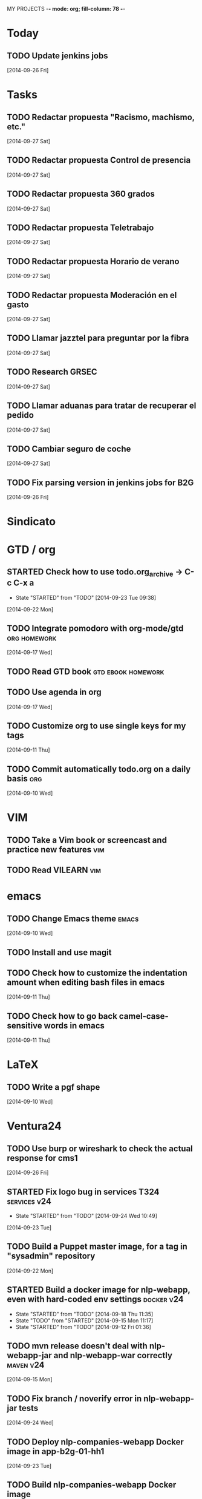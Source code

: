MY PROJECTS  -*- mode: org; fill-column: 78 -*-
:PROPERTIES:
:LOGGING: TODO(!) STARTED(!) DONE(!) CANCELLED(!) 
:END:
#+STARTUP: lognotedone
#+TODO: TODO(t@/!) STARTED() WAITING(w@/!) | DONE(d!) CANCELLED(c@)
* Today
#+CATEGORY: today
** TODO Update jenkins jobs
   [2014-09-26 Fri]
* Tasks
#+CATEGORY: Tasks
** TODO Redactar propuesta "Racismo, machismo, etc."
   [2014-09-27 Sat]
** TODO Redactar propuesta Control de presencia
   [2014-09-27 Sat]
** TODO Redactar propuesta 360 grados
   [2014-09-27 Sat]
** TODO Redactar propuesta Teletrabajo
   [2014-09-27 Sat]
** TODO Redactar propuesta Horario de verano
   [2014-09-27 Sat]
** TODO Redactar propuesta Moderación en el gasto
   [2014-09-27 Sat]
** TODO Llamar jazztel para preguntar por la fibra
   [2014-09-27 Sat]
** TODO Research GRSEC
   [2014-09-27 Sat]
** TODO Llamar aduanas para tratar de recuperar el pedido
   [2014-09-27 Sat]
** TODO Cambiar seguro de coche
   [2014-09-27 Sat]
** TODO Fix parsing version in jenkins jobs for B2G
   [2014-09-26 Fri]
* Sindicato
  #+CATEGORY: sindicato
* GTD / org
  #+CATEGORY: GTD
** STARTED Check how to use todo.org_archive -> C-c C-x a
   - State "STARTED"    from "TODO"       [2014-09-23 Tue 09:38]
   [2014-09-22 Mon]
** TODO Integrate pomodoro with org-mode/gtd		       :org:homework:
   [2014-09-17 Wed]
** TODO Read GTD book                                    :gtd:ebook:homework:
** TODO Use agenda in org
   [2014-09-17 Wed]
** TODO Customize org to use single keys for my tags
   [2014-09-11 Thu]
** TODO Commit automatically todo.org on a daily basis			:org:
   [2014-09-10 Wed]
* VIM
  #+CATEGORY: VIM
** TODO Take a Vim book or screencast and practice new features		:vim:
** TODO Read VILEARN							:vim:
* emacs
  #+CATEGORY: emacs
** TODO Change Emacs theme					      :emacs:
   [2014-09-10 Wed]
** TODO Install and use magit
** TODO Check how to customize the indentation amount when editing bash files in emacs
   [2014-09-11 Thu]
** TODO Check how to go back camel-case-sensitive words in emacs
   [2014-09-11 Thu]
* LaTeX
  #+CATEGORY: latex
** TODO Write a pgf shape
   [2014-09-10 Wed]
* Ventura24
  #+CATEGORY: V24
** TODO Use burp or wireshark to check the actual response for cms1
   [2014-09-26 Fri]
** STARTED Fix logo bug in services T324		       :services:v24:
   - State "STARTED"    from "TODO"       [2014-09-24 Wed 10:49]
   [2014-09-23 Tue]
** TODO Build a Puppet master image, for a tag in "sysadmin" repository
   [2014-09-22 Mon]
** STARTED Build a docker image for nlp-webapp, even with hard-coded env settings :docker:v24:
   - State "STARTED"    from "TODO"       [2014-09-18 Thu 11:35]
   - State "TODO"       from "STARTED"    [2014-09-15 Mon 11:17]
   - State "STARTED"    from "TODO"       [2014-09-12 Fri 01:36]
** TODO mvn release doesn't deal with nlp-webapp-jar and nlp-webapp-war correctly :maven:v24:
   [2014-09-15 Mon]
** TODO Fix branch / noverify error in nlp-webapp-jar tests
   [2014-09-24 Wed]
** TODO Deploy nlp-companies-webapp Docker image in app-b2g-01-hh1
   [2014-09-23 Tue]
** TODO Build nlp-companies-webapp Docker image
   [2014-09-23 Tue]
** TODO Build Apache Docker image for nlp-companies-webapp
   [2014-09-23 Tue]
** TODO Build release from branch
   [2014-09-12 Fri]
** TODO Create branch for tag nlp-webapp
   [2014-09-12 Fri]
** TODO Talk to Esther
   [2014-09-22 Mon]
** TODO Talk to M.A. about his inner thoughts
   [2014-09-22 Mon]
** TODO Add a script to halt the machine should the local_entities file is not present :docker:v24:
   [2014-09-22 Mon]
** TODO Fix "Missing Application-Name manifest attribute for: https://procurement.ventura24.es/pub/dss-plugin-printer-6.13-SNAPSHOT.jar" in Proval :proval:v24:
   [2014-09-22 Mon]
** TODO New printer gives a "235.0" is not an integer -> The type for the printer id is a double, not an int :proval:v24:
   [2014-09-18 Thu]
** TODO Fix GEA-Webapp version
   [2014-09-12 Fri]
** TODO nlp-companies-webapp injects SNAPSHOTs				:v24:
   [2014-09-15 Mon]
** TODO Build a baseimage-based Jenkins and deploy PCI jobs
** TODO Make http://www.ventura24.es/environmentpropertiestest.jsp available only from within the internal network :v24:
** TODO Bug in nlp-process-generator: generated code (ProcessCommandImpl and CLI) don't compile if an explicit process parameter is not used anywhere :v24:
   [2014-09-15 Mon]
** TODO Check why jenkins do not upload SNAPSHOTs to Artifactory
** TODO Customize xmonad to associate ff, mail, console, pidgin to their virtual desktops
   [2014-09-11 Thu]
** TODO Check if mobar works
   [2014-09-11 Thu]
* Codemotion
  #+CATEGORY: Codemotion
** TODO github example project					 :codemotion:
** TODO Slide boilerplate					 :codemotion:
** TODO Outline of the speech					 :codemotion:
* QueryJ
  #+CATEGORY: QUERYJ
** TODO AspectJ in LambdaControlFlowPoC				     :queryj:
** TODO Fix template bugs					     :queryj:
** TODO Replace for loop in BasePerTableTemplateBuildHandler	     :queryj:
** TODO Write a script to replace all ocurrences of QueryJ with the new name :queryj:
** TODO Decide a new name for QueryJ				     :queryj:
* ACM-SL
  #+CATEGORY: ACM-SL
** STARTED Read The first 20 hours			     :ebook:homework:
   - State "STARTED"    from "TODO"       [2014-09-23 Tue 09:39]
   - State "TODO"       from "DONE"       [2014-09-22 Mon 09:20] \\
     Stopped some days ago. I'll resume it today
   - State "DONE"       from "STARTED"    [2014-09-22 Mon 09:20]
   - State "STARTED"    from "TODO"       [2014-09-12 Fri 01:35]
   [2014-09-11 Thu]
** STARTED Think about a new-skill plan
   - State "STARTED"    from "TODO"       [2014-09-12 Fri 01:45]
   [2014-09-12 Fri]
** TODO Setup a blog on excuse.io
   [2014-09-22 Mon]
** TODO Setup a Jekyll blog on rydnr.me
   [2014-09-22 Mon]
** TODO Research how to squeeze images (maybe generating a new image afterwards and removing stuff via shell scripts?) :docker:
   [2014-09-22 Mon]
** TODO Use vcsh							:git:
   [2014-09-17 Wed]
** TODO Read about etcd						     :docker:
** TODO Create image for exim					     :docker:
** TODO Automate shrinking of images				     :docker:
** TODO Setup firefox sync					     :docker:
** TODO Define a procedure to recover the acm-sl.org web sites:	     :docker:
*** Launch docker
*** Launch shipyard
*** Change shipyard password
*** Launch data container
*** Launch mariadb container:
- import databases from last backup
*** Launch artifactory
- Research using mariadb database instead of built-in derby's.
*** Launch jenkins
- Deploy jobs
*** Launch getboo
** TODO Docker for old acm-sl.com				     :docker:
*** Create a docker image based on gentoo
*** Copy the tarball
*** Uncompress the tarball
*** Setup Apache
*** Run Apache
** TODO Provision a docker image from Puppet			     :docker:
** TODO Check how to manage the files within the openshift instance :acmsl.com:
** TODO Check how to associate two domains to the same drupal instance for acm-sl.com :acmsl.com:
** TODO Implement a recovery mechanism for jenkins.acm-sl.org. jenkins-cli? backup? :jenkins:docker:
** TODO Fix backup script on luna				      :acmsl:
** TODO Research deis						     :docker:
** TODO Test docker-backup					     :docker:
** TODO Recover bm.acm-sl.org					     :docker:
** TODO Build Puppet image					     :docker:
** TODO Implement a script to generate Dockerfiles based on templates, as wking's :docker:
* github
  #+CATEGORY: GITHUB
** TODO API rest to export a git diff as a json object			 :RT:
** TODO Allow scripts to override defineEnv() function in drywit     :drywit:

** TODO Setup blog using github					     :github:
* Graal / Truffle                                                     
** TODO Download / install                                            :graal:
** TODO Find an example of its capabilities and test it               :graal:

* Health
#+CATEGORY: Health
* Finances
#+CATEGORY: Finance
* Courses
  #+CATEGORY: COURSES
** TODO Study for JavaEE architect exam              :javaee:course:homework:
** TODO Enroll in http://www.criptored.upm.es/crypt4you/portada.html :hacking:course:homework:
* Videos
  #+CATEGORY: Videos
** TODO Watch one http://vimeo.com/ndcoslo/videos            :video:homework:
** TODO Watch one Parleys.com video                          :video:homework:
** TODO shelr.tv
** TODO Watch chesscademy			       :chess:video:homework:
** TODO Watch Clojure inside out		     :clojure:video:homework:
** TODO Watch Mastering Advanced Git			 :git:video:homework:
** TODO Watch Mastering Git				 :git:video:homework:
** TODO Watch Introduction to machine learning with web data :engineering:video:homework:
** TODO Watch Designing for mobile first	      :design:video:homework:
** TODO Watch Temporal Data and Relational theory	 :sql:video:homework:
** TODO Watch Learning Perl				:perl:video:homework:
** TODO Watch HTML5 Canvas for developers	       :html5:video:homework:
** TODO Watch Get started with Arduino		 :diy:arduino:video:homework:
** TODO Watch Agile engineering practices	       :agile:video:homework:
** TODO Watch Responsive web design		      :design:video:homework:
** TODO Watch Database design and relational theory	 :sql:video:homework:
** TODO Watch Mastering Cassandra for Architects   :cassandra:video:homework:
** TODO Watch Functional thinking			     :video:homework:
** TODO Watch Web Programming with Python	      :python:video:homework:
** TODO Watch Strata conference 2014	  :bigdata:conference:video:homework:
** TODO Watch Lean UX workshop			     :lean:ux:video:homework:
** TODO Watch Suits and Spooks Washington DC 2014 :conference:video:homework:
** TODO Watch Software architecture fundamentals :engineering:video:homework:
** TODO Watch Cloud computing with AWS			 :aws:video:homework:
** TODO Watch Build a strong AngularJS Foundation :javascript:video:homework:
** TODO Watch Just enough math				:math:video:homework:
** TODO Watch Building an application in Coffeescript :coffeescript:video:homework:
** TODO Watch Designing APIs for the web		     :video:homework:
** TODO Watch Programming 3D apps in HTML5 and WebGL   :html5:video:homework:
** TODO Watch Learning MongoDB			     :mongodb:video:homework:
** TODO Watch Building a RepRap printer			 :diy:video:homework:
** TODO Watch Mastering VIM				 :vim:video:homework:
** TODO Watch Mastering Magento			     :magento:video:homework:
** TODO Watch Learning Sass				:sass:video:homework:
** TODO Watch CSS3 properties				     :video:homework:
** TODO Watch Building games with Scratch 2.0 :diy:kids:scratch:video:homework:
** TODO Watch Apple Final Cut Pro X		:finalcutprox:video:homework:
** TODO Watch Advanced white hack hacking and penetration testing :hacking:video:homework:
* Books
  #+CATEGORY: Books
** TODO Read Domain-driver design			      :book:homework:
** TODO Read one of http://research.google.com/pubs/papers.html :ebook:homework:
** TODO Read "Design for hackers"		       :design:ebook:homework:
** TODO Read Con el cariño no basta			 :kids:book:homework:
** TODO Read El colegio invisible			:novel:book:homework:
** TODO Read Educar con sentido común (Urra)		 :kids:book:homework:
** TODO Read Fortalece a tu hijo (Urra)			 :kids:book:homework:
** TODO Read Teaching children self-discipline		 :kids:book:homework:
** TODO Read Cypherpunks (Assange)	     :politics:assange:book:homework:
** TODO Read Razones para la rebeldía		     :politics:book:homework:
** TODO Read Científica				      :science:book:homework:
** TODO Read 501 TV-free activities for kids		 :kids:book:homework:
** TODO Read Todos los niños pueden ser Einstein	 :kids:book:homework:
** TODO Read To engineer is human		  :engineering:book:homework:
** TODO Read Hombre en busca de sentido (Frankl)   :psychology:book:homework:
** TODO Read Miedo a la libertad (Fromm) 	   :psychology:book:homework:
** TODO Read Humanismo como utopía real (Fromm)    :psychology:book:homework:
** TODO Read Arte de amar (Fromm) 		   :psychology:book:homework:
** TODO Read Del tener al ser (Fromm)		   :psychology:book:homework:
** TODO Read Lenguaje del cuerpo 		   :psychology:book:homework:
** TODO Read Habilidades sociales		   :psychology:book:homework:
** TODO Read Six sigma para todos		     :business:book:homework:
** TODO Read Cien años de soledad (García Márquez)	:novel:book:homework:
** TODO Read Introducción al psicoanálisis (Freud) :psychology:book:homework:
** TODO Read Las tribulaciones de Wilt			:novel:book:homework:
** TODO Read Entrenamiento abdominal		       :health:book:homework:
** TODO Read 50 teorías filosóficas		   :philosophy:book:homework:
** TODO Read Algunos problemas básicos del análisis de varianza :stats:book:homework:
** TODO Read Cómo piensan los cerebros		   :psychology:book:homework:
** TODO Read Confianza			  :psychology:business:book:homework:
** TODO Read Miedo, pánico, fobias 		   :psychology:book:homework:
** TODO Read Mind hacks				      :science:book:homework:
** TODO Read Meme eléctrico 			      :science:book:homework:
** TODO Read Yo y el ello (Freud) 		   :psychology:book:homework:
** TODO Read Bosquejo de una teoría de las emociones (Sartre) :psychology:book:homework:
** TODO Read Klein para principiantes :comic:biography:psychology:book:homework:
** TODO Read 7 hábitos de la gente altamente efectiva :business:book:homework:
** TODO Read Jean-Paul Sartre		 :psychology:biography:book:homework:
** TODO Read Manual práctico de Psicoterapia Gestalt :psychology:book:homework:
** TODO Read En los archivos de Freud		   :psychology:book:homework:
** TODO Read Utilidades de las casas		   :psychology:book:homework:
** TODO Read Historia de la filosofía (Russell)	   :philosophy:book:homework:
** TODO Read Guía práctica de psicología	   :psychology:book:homework:
** TODO Read Escuela de ajedrez				:chess:book:homework:
** TODO Read Club de las malas madres 			 :kids:book:homework:
** TODO Read Querer sin malcriar			 :kids:book:homework:
** TODO Read Vendedor más grande del mundo 	     :business:book:homework:
** TODO Read Backyard ballistics		 :kids:science:book:homework:
** TODO Read Make magazine 22	  :arduino:electronics:diy:magazine:homework:
** TODO Read Visual guide to lock picking :lockpicking:hacking:book:homework:
** TODO Read Piense en grande, actúe en pequeño	     :business:book:homework:
** TODO Read Conflictos interiores		   :psychology:book:homework:
** TODO Read Grafología				   :psychology:book:homework:
** TODO Read Cobweb (Stephenson)			:novel:book:homework:
** TODO Read Fish! A remarkable way to boost morale and improve results :business:book:homework:
** TODO Read Manual para el cubo de Rubik		      :book:homework:
** TODO Read Amazing science experiments with everyday materials :kids:science:book:homework:
** TODO Read Humo (Faulkner)				:novel:book:homework:
** TODO Read Hombre que confundió a su mujer con un espejo (Sacks) :psychology:book:homework:
** TODO Read Alicia en el país de las maravillas, a través del espejo :novel:book:homework:
** TODO Read Diarios de las estrellas (Lem)		:novel:book:homework:
** TODO Read Comer animales				      :book:homework:
** TODO Read Televisión digital: fundamentos y teorías 	      :book:homework:
** TODO Read Weaving the web (Berners-Lee) 		      :book:homework:
** TODO Read Jungla de los grupos de noticias 		      :book:homework:
** TODO Read Historia oculta de Internet a través de sus personajes :book:homework:
** TODO Read Más allá de El Capital		    :economics:book:homework:
** TODO Read Capital (Marx) 			    :economics:book:homework:
** TODO Read Manifiesto comunista (Marx, Engels)     :politics:book:homework:
** TODO Read Riqueza de las naciones (Adam Smith)   :economics:book:homework:
** TODO Read Qué es el comunismo	       :comic:politics:book:homework:
** TODO Read Obras escogidas de Marx y Engels (Marx, Engels) :politics:book:homework:
** TODO Read Comuna de París (Marx, Engels, Lenin)   :politics:book:homework:
** TODO Read Fundamentos del leninismo (Stalin)	     :politics:book:homework:
** TODO Read Cultura y la revolución cultural (Lenin) :politics:book:homework:
** TODO Read Max Weber El político y el científico :biography:politics:book:homework:
** TODO Read Lucha de clases (Chomsky)	     :chomsky:politics:book:homework:
** TODO Read Chomsky y la globalización	     :chomsky:politics:book:homework:
** TODO Read Conversaciones con Chomsky	     :chomsky:politics:book:homework:
** TODO Read Cómo se reparte la tarta (Chomsky) :chomsky:politics:book:homework:
** TODO Read Sobre el poder y la ideología (Chomsky) :chomsky:politics:book:homework:
** TODO Read Mundo después de Irak (Chomsky) :chomsky:politics:book:homework:
** TODO Read Microfísica del poder (Foucault)	     :politics:book:homework:
** TODO Read Qué es la propiedad? (Proudhon) :philosophy:politics:book:homework:
** TODO Read Beneficio es lo que cuenta (Chomsky) :chomsky:politics:book:homework:
** TODO Read Gobierno del futuro (Chomsky)   :chomsky:politics:book:homework:
** TODO Read Che Guevara para principiantes   :comic:biography:book:homework:
** TODO Read De Los delitos y las penas		   :philosophy:book:homework:
** TODO Read Lacan y el postfeminismo		   :psychology:book:homework:
** TODO Read Liberalismo político 		     :politics:book:homework:
** TODO Read Contradicciones (Mao Tse Tung) 	     :politics:book:homework:
** TODO Read Cuba, Dictadura o democracia?	     :politics:book:homework:
** TODO Read Razón y revolución			    :economics:book:homework:
** TODO Read Turbocapitalismo			    :economics:book:homework:
** TODO Read Economía del fraude inocente (Galbraith) :economics:book:homework:
** TODO Read Sociedad opulenta (Galbraith) 	    :economics:book:homework:
** TODO Read Deseducación (Chomsky)	     :chomsky:politics:book:homework:
** TODO Read Maldita trinidad 			    :economics:book:homework:
** TODO Read Introducción a la economía (Galbraith) :economics:book:homework:
** TODO Read Malestar en la globalización (Stiglitz) :economics:book:homework:
** TODO Read Sobre la democracia y la educación (Chomsky) :politics:book:homework:
** TODO Read Nuevos intelectuales (Chomsky)  :chomsky:politics:book:homework:
** TODO Read Conocimiento y libertad (Chomsky) :chomsky:politics:book:homework:
** TODO Read Chomsky, obra esencial	     :chomsky:politics:book:homework:
** TODO Read Estados fallidos (Chomsky)	     :chomsky:politics:book:homework:
** TODO Read 1984				     :politics:book:homework:
** TODO Read Filosofía de House 		   :philosophy:book:homework:
** TODO Read Fractales y finanzas			 :math:book:homework:
** TODO Read Super Freakonomics			    :economics:book:homework:
** TODO Read Freakonomics			    :economics:book:homework:
** TODO Read Money confidential		   :economics:politics:book:homework:
** TODO Read Children of Satan			     :politics:book:homework:
** TODO Read The bubble of American supremacy (Soros) :economics:book:homework:
** TODO Read Informe 11-S 		       :comic:politics:book:homework:
** TODO Read Desafíos de la economía mundial en el siglo XXI :economics:book:homework:
** TODO Read Lucro sucio		   :politics:economics:book:homework:
** TODO Read Free Software, free society		      :book:homework:
** TODO Read Antropología cultural		     :politics:book:homework:
** TODO Read Nuevo rostro del capitalismo 	    :economics:book:homework:
** TODO Read Espejismo de Dios 			      :science:book:homework:
** TODO Read Obras Completas (Gödel)		      :science:book:homework:
** TODO Read Camino a la realidad (Penrose) 	      :science:book:homework:
** TODO Read Historia de la luz 		      :science:book:homework:
** TODO Read Brevísima historia del tiempo (Hawking)  :science:book:homework:
** TODO Read Gödel, Escher, Bach		      :science:book:homework:
** TODO Read Little book of big ideas science	      :science:book:homework:
** TODO Read Universo elegante (Greene) 	      :science:book:homework:
** TODO Read New kind of science (Wolfram) 	      :science:book:homework:
** TODO Read Hablando de la relatividad		      :science:book:homework:
** TODO Read Mente y materia (Schrödinger)	      :science:book:homework:
** TODO Read Ciencia y humanismo (Schrödinger)	      :science:book:homework:
** TODO Read Complejidad del mundo 		      :science:book:homework:
** TODO Read Mentes y máquinas 			      :science:book:homework:
** TODO Read Seis piezas fáciles (Feynman) 	      :science:book:homework:
** TODO Read Planck Autobiografía científica :biography:science:book:homework:
** TODO Read Feynman, Los caminos cuánticos :biography:science:book:homework:
** TODO Read Materia y movimiento (Maxwell)	      :science:book:homework:
** TODO Read Ojalá lo supiera! (Feynman)    :biography:science:book:homework:
** TODO Read The life and science of R. Feynman :biography:science:book:homework:
** TODO Read Está Vd de broma, Sr Feynman?	      :science:book:homework:
** TODO Read Proporción aúrea 				 :math:book:homework:
** TODO Read Arquímedes Alrededor del círculo :SCHOOL:biography:book:homework:
** TODO Read Fermat El mago de los números :science:biography:math:book:homework:
** TODO Read Newton El umbral de la ciencia moderna :biography:book:homework:
** TODO Read Galois Revolución y matemáticas :science:biography:math:book:homework:
** TODO Read Euler El maestro de todos los matemáticos :science:biography:math:book:homework:
** TODO Read Mujeres, manzanas y matemáticas entretejidas :science:biography:math:book:homework:
** TODO Read Descartes Geometría y método :science:philosophy:biography:book:homework:
** TODO Read Pitágoras El filósofo del número  :biography:math:book:homework:
** TODO Read Legendre La honestidad de un científico :science:biography:math:book:homework:
** TODO Read Monge Libertad, igualdad, fraternidad y geometría :science:biography:math:book:homework:
** TODO Read Lagrange La elegancia matemática :science:biography:math:book:homework:
** TODO Read Kolmogórov El zar del azar :science:biography:math:book:homework:
** TODO Read Laplace el matemático de los cielos :biography:math:book:homework:
** TODO Read Turing Del primer ordenador a la inteligencia artificial :biography:science:book:homework:
** TODO Read Ruffini Popular y desconocido :science:biography:math:book:homework:
** TODO Read Riemann Una visión nueva de la geometría :science:biography:math:book:homework:
** TODO Read Gödel La lógica de los escépticos :biography:math:book:homework:
** TODO Read Los médicos de la mente	   :psychology:science:book:homework:
** TODO Read Matemática discreta y lógica		 :math:book:homework:
** TODO Read Recreaciones matemáticas		 :puzzles:math:book:homework:
** TODO Read Rosquillas anudadas (Gardner)	 :puzzles:math:book:homework:
** TODO Read Viajes por el tiempo y otras perplejidades matemáticas (Gardner) :puzzles:math:book:homework:
** TODO Read Paradojas que hacen pensar			      :book:homework:
** TODO Read Por qué no se mojan los pies de los pingüinos? :math:book:homework:
** TODO Read 150 puzzles in crypt-arithmetic :puzzles:hacking:math:book:homework:
** TODO Read Cómo mojar una galleta		      :science:book:homework:
** TODO Read Matemáticas de Oz 			 :puzzles:math:book:homework:
** TODO Read Por qué wuelan los aviones?	      :science:book:homework:
** TODO Read Tablas de integrales 			 :math:book:homework:
** TODO Read AspectJ in action			      :aspectj:book:homework:
** TODO Read Conferencia perdida de Feynman (Feynman) 	      :book:homework:
** TODO Read Cuestiones curiosas de ciencia	      :science:book:homework:
** TODO Read Matematica, estás ahí?			 :math:book:homework:
** TODO Read Futuro borroso o el cielo en un chip     :science:book:homework:
** TODO Read Alicia en el país de los cuantos	      :science:book:homework:
** TODO Read Conjetura de Poincaré 			 :math:book:homework:
** TODO Read Stephen Hawking y el destino del universo :science:book:homework:
** TODO Read 13 lectures on Fermat's last theorem	 :math:book:homework:
** TODO Read Pizarra de Yuri 			      :science:book:homework:
** TODO Read Secretos del espionaje digital	      :hacking:book:homework:
** TODO Read Matemáticos, espías y piratas informáticos :hacking:math:book:homework:
** TODO Read Números primos 				 :math:book:homework:
** TODO Read 50 teorías científicas revolucionarias e imaginativas :science:book:homework:
** TODO Read Pprodigio de los números (Pickover) 	 :math:book:homework:
** TODO Read Möbius 				 :math:book:homework:
** TODO Read Matemáticas y juegos de azar	 :lottery:math:book:homework:
** TODO Read Understanding genome		      :science:book:homework:
** TODO Read Intuición matemática			 :math:book:homework:
** TODO Read Ingeniosos encuentros entre juegos y matemática :math:book:homework:
** TODO Read 13 cosas que no tienen sentido (Brooks)  :science:book:homework:
** TODO Read Viajes en el tiempo 		      :science:book:homework:
** TODO Read Geometría fractal de la naturaleza (Mandelbrot) :math:book:homework:
** TODO Read Conferencias sobre computación (Feynman)	      :book:homework:
** TODO Read Física de lo imposible (Kaku)	      :science:book:homework:
** TODO Read Ábaco a la revolución digital 	      :science:book:homework:
** TODO Read Modern science 			      :science:book:homework:
** TODO Read Dios creó los números (Hawking) 		 :math:book:homework:
** TODO Read ABC de la relatividad (Russell) 	      :science:book:homework:
** TODO Read Caos y orden				 :math:book:homework:
** TODO Read Los secretos del infinito			 :math:book:homework:
** TODO Read Libro de las matemáticas 			 :math:book:homework:
** TODO Read Libro de la física 		      :science:book:homework:
** TODO Read Comunismo				     :politics:book:homework:
** TODO Read Tu dinero y tu cerebro, neuroeconomía  :economics:book:homework:
** TODO Read How to think creatively (Conni Gordon)  :art:kids:book:homework:
** TODO Read Contrato social 		       :politics:comic:book:homework:
** TODO Read Capital 			       :politics:comic:book:homework:
** TODO Read Guía manga de Física 		:comic:science:book:homework:
** TODO Read Futuro de nuestra mente (Kaku) 	      :science:book:homework:
** TODO Read Realidad oculta (Greene) 		      :science:book:homework:
** TODO Read Más alla de la teoria cuántica 	      :science:book:homework:
** TODO Read Hombros de gigantes (Hawking) 	      :science:book:homework:
** TODO Read Física del futuro (Michio Kaku) 	      :science:book:homework:
** TODO Read Tejido del cosmos (Greene) 	      :science:book:homework:
** TODO Read Guía manga del Cálculo diferencial e integral :comic:book:math:homework:
** TODO Read Statistics hacks				:stats:book:homework:
** TODO Learn about selinux 					   :homework:
** TODO Read The grsecurity2 quick introduction :hacking:gentoo:book:homework:
** TODO Read Gentoo guide to system testing with User-mode linux :gentoo:article:homework:
** TODO Read The secret of hacking (1st and 3rd editions) :hacking:book:homework:
** TODO Read Kicking down the cross domain door xss :xss:hacking:book:homework:
** TODO Read JDBC 4.1 spec			    :java:jdbc:book:homework:
** TODO Read JDBC transaction optimization		      :jdbc:homework:
** TODO Read Software engineering standards of the European Space Agency :engineering:book:homework:
** TODO Read Struts reference		       :java:struts:article:homework:
** TODO Read Firewall and proxy server how-to :linux:hacking:article:homework:
** TODO Read LinuxDoc + Emacs + Ispell how-to	     :emacs:article:homework:
** TODO Read Gentoo Linux Security Guide :gentoo:linux:hacking:article:homework:
** TODO Read Gentoo Prelude Intrusion Detection system :gentoo:linux:hacking:article:homework:
** TODO Read The Printing how-to		     :linux:article:homework:
** TODO Read Installing Emacspeak how-to	     :emacs:article:homework:
** TODO Read Secure POP via SSH how-to		       :ssh:article:homework:
** TODO Read DNS how-to				       :dns:article:homework:
** TODO Read JDK1.4 tutorial				 :java:book:homework:
** TODO Read Bitter Java				 :java:book:homework:
** TODO Read Better builds with Maven		   :maven:java:book:homework:
** TODO Read Java Management Extensions			 :java:book:homework:
** TODO Read Como funciona el mundo (Chomsky)	     :politics:book:homework:
** TODO Read Liars and outliers				      :book:homework:
** TODO Read Lotto wheel five to win		      :lottery:book:homework:
** TODO Read Lotto How to wheel a fortune	      :lottery:book:homework:
** TODO Read Lottery master guide		      :lottery:book:homework:
** TODO Read Oracle SQL recipes 		   :oracle:sql:book:homework:
** TODO Read Web design index 2005		       :design:book:homework:
** TODO Read The web application hackers handbook     :hacking:book:homework:
** TODO Read XSLT					 :xslt:book:homework:
** TODO Read UML y patrones		      :engineering:uml:book:homework:
** TODO Read Informando y educando			      :book:homework:
** TODO Read The cucumber book			     :cucumber:book:homework:
** TODO Read The Texbook (Knuth)			      :book:homework:
** TODO Read Software engineering project management	      :book:homework:
** TODO Read Snort cookbook			:hacking:snort:book:homework:
** TODO Read Texinfo					:linux:book:homework:
** TODO Read ssh, the definitive guide			  :ssh:book:homework:
** TODO Read mod_perl				  :apache:perl:book:homework:
** TODO Read Puzzlers for hackers		      :hacking:book:homework:
** TODO Read Java Persistence with Hibernate :hibernate:sql:java:book:homework:
** TODO Read Java network programming			 :java:book:homework:
** TODO Read Professional Java Web Services	       :javaee:book:homework:
** TODO Read The Java Virtual Machine Specification :engineering:java:book:homework:
** TODO Read JBoss seam					 :java:book:homework:
** TODO Read Apache Practico			       :apache:book:homework:
** TODO Read Java 1.5 A developer's notebook		 :java:book:homework:
** TODO Read Hacking Knoppix			:linux:knoppix:book:homework:
** TODO Read Knoppix hacks			:linux:knoppix:book:homework:
** TODO Read A guide to Latex				:latex:book:homework:
** TODO Read Latex una imprenta en sus manos		:latex:book:homework:
** TODO Read Linux companion		       :sysadmin:linux:book:homework:
** TODO Read Linux debugging and performance tuning :engineering:linux:book:homework:
** TODO Read Linux DNS server administration :dns:linux:sysadmin:book:homework:
** TODO Read Linux System Security		:hacking:linux:book:homework:
** TODO Define what "Read XXX"/"Watch XXX" mean 		     :method:
*** Identify knowledge items?
*** Write Anki cards?
*** Consider XXX as learnt?
*** Practice XXX?
** TODO Read Literate programming		  :engineering:book:homework:
** TODO Read Open source licensing			      :book:homework:
** TODO Read Organizational patterns of agile software development :agile:book:homework:
** TODO Read Programming Erlang			       :erlang:book:homework:
** TODO Read Programming Linux Hacker tools uncovered :linux:hacking:book:homework:
** TODO Read Programming Prolog			       :prolog:book:homework:
** TODO Read Programming Ruby				 :ruby:book:homework:
** TODO Read Selectividad 2011			      :science:book:homework:
** TODO Read A discipline for software engineering (PSP) :engineering:psp:book:homework:
** TODO Read Essential Lisp				 :lisp:book:homework:
** TODO Read Exploring Expect			       :expect:book:homework:
** TODO Read Evolution as Computation		  :engineering:book:homework:
** TODO Read Generative programming		  :engineering:book:homework:
** TODO Read GNU Autoconf, Automake and Libtool :c:engineering:book:homework:
** TODO Read GNU Emacs pocket reference			:emacs:book:homework:
** TODO Read An introduction to programming in Emacs Lisp :emacs:book:homework:
** TODO Read Learning GNU Emacs				:emacs:book:homework:
** TODO Read Smalltalk				    :smalltalk:book:homework:
** TODO Read Effective Java				 :java:book:homework:
** TODO Read Hacker's challenge 3		      :hacking:book:homework:
** TODO Read Hacking, the art of exploitation	      :hacking:book:homework:
** TODO Read Java Web Services				 :java:book:homework:
** TODO Read Building parsers with Java	     :engineering:java:book:homework:
** TODO Read Java concurrency in practice    :engineering:java:book:homework:
** TODO Read Java Enterprise Design Patterns	       :javaee:book:homework:
** TODO Read Modern Java compiler implementation in Java :engineering:java:book:homework:
** TODO Read Patterns in Java, vol 1	     :engineering:java:book:homework:
** TODO Make a mind-controlled Arduino robot	  :diy:arduino:book:homework:
** TODO Read The data model resource book	  :engineering:book:homework:
** TODO Read Refactoring databases			  :sql:book:homework:
** TODO Read Database system concepts	      :engineering:sql:book:homework:
** TODO Read Copyleft, manual de usuario		      :book:homework:
** TODO Read Constructing intelligent agents using Java :engineering:java:book:homework:
** TODO Read The first computers		  :engineering:book:homework:
** TODO Read Computer networks (Tanenbaum)	  :engineering:book:homework:
** TODO Read Compiler construction: theory and practice :engineering:book:homework:
** TODO Read The book of Xen			     :sysadmin:book:homework:
** TODO Read Best software writing			      :book:homework:
** TODO Read The best of 2600			      :hacking:book:homework:
** TODO Read Beautiful code				      :book:homework:
** TODO Read The art of assembly language	      :hacking:book:homework:
** TODO Read ANSI Common Lisp				 :lisp:book:homework:
** TODO Read The Art of computer programming (Knuth) :engineering:book:homework:
** TODO Read org mode 7 reference manual		  :org:book:homework:
** TODO Read Acabad ya con esta crisis	   :economics:politics:book:homework:
** TODO Read Grokking the Gimp			  :design:gimp:book:homework:
** TODO Read System performance tuning :sysadmin:engineering:linux:book:homework:
** TODO Read Classic shell scripting			 :bash:book:homework:
** TODO Read Struts recipes			  :struts:java:book:homework:
** TODO Read The art of SQL				  :sql:book:homework:
** TODO Read SQL puzzles and answers			  :sql:book:homework:
** TODO Read GNU Emacs manual				:emacs:book:homework:
** TODO Read R in a nutshell				    :R:book:homework:
** TODO Read Hack proofing your network		      :hacking:book:homework:
** TODO Read Programming Scala				:scala:book:homework:
** TODO Read Web site measurement hacks		  :engineering:book:homework:
** TODO Read Linux Enterprise Clusters :engineering:sysadmin:linux:book:homework:
** TODO Read Oracle Internals Monitoring and tuning    :oracle:book:homework:
** TODO Reading Oracle 11g beginner's guide	       :oracle:book:homework:
** TODO Read Oracle performance troubleshooting	       :oracle:book:homework:
** TODO Read Algorithms (Sedgewick) :engineering:java:algorithms:book:homework:
** TODO Read Modsecurity 2.5			      :hacking:book:homework:
** TODO Attempt Osoco's grails game		      :grails:osoco:homework:
** TODO Read The definitive guide to Grails	       :grails:book:homework:
** TODO Read Hacking con buscadores		      :hacking:book:homework:
** TODO Read Reversing 				      :hacking:book:homework:
** TODO Read Pro Spring				  :spring:java:book:homework:
** TODO Read Linuk Security cookbook	     :sysadmin:hacking:book:homework:
** TODO Read experimentos para entender el mundo	 :kids:book:homework:
** TODO Read Sneakier uses for everyday things		 :kids:book:homework:
** TODO Read Java Puzzlers		      :interviews:java:book:homework:
** TODO Read Ciclos del tiempo (Penrose)	      :science:book:homework:
** TODO Read J2EE security			 :hacking:java:book:homework:
** TODO Read Integrales (Crisser)			 :math:book:homework:
** TODO Read Concurrent and Real-time programming in Java :engineering:java:book:homework:
** TODO Read Data structures and algorithms in Java :engineering:algorithms:java:book:homework:
** TODO Read Causality					 :math:book:homework:
** TODO Read Analytic Combinatorics    :engineering:algorithms:book:homework:
** TODO Read Cracking the coding interview	   :interviews:book:homework:
** TODO Read Desnudando a Google		       :RETURN:book:homework:
** TODO Read Running lean			:business:lean:book:homework:
** TODO Read Technology ventures		 :lean:startup:book:homework:
** TODO Read The startup owner's manual		 :lean:startup:book:homework:
** TODO Read Four steps to the Epiphany		 :startup:lean:book:homework:
** TODO Read Programming concurrency on the JVM :engineering:java:ebook:book:homework:
** TODO Read Hacker épico			      :hacking:book:homework:
** TODO Read Programming interviews    :engineering:interviews:book:homework:
** TODO Read Hacking de aplicaciones web: sql injection :hacking:book:homework:
** TODO Read 21st century C				    :c:book:homework:
** TODO Read How to win friends and influence people	:ebook:book:homework:
** TODO Read MySQL avanzado				:mysql:book:homework:
** TODO Read Learning Debian GNU/Linux	      :sysadmin:debian:book:homework:
** TODO Read The IDA Pro book			      :hacking:book:homework:
** TODO Read 50 dangerous things			 :kids:book:homework:
** TODO Read Occupy (Chomsky)			     :politics:book:homework:
** TODO Read Exploring everyday things with R and Ruby	       :stats:ruby:R:
** TODO Read Web performance daybook Vol 2	  :engineering:book:homework:
** TODO Read Metasploit para pentesters		      :hacking:book:homework:
** TODO Read Making the future (Chomsky)	     :politics:book:homework:
** TODO Read Tabla periodica 			      :science:book:homework:
** TODO Read Geek dad					 :kids:book:homework:
** TODO Read Applied security visualization	      :hacking:book:homework:
** TODO Read De la crisis a la revolución democrática :economics:politics:book:homework:
** TODO Read Raspberry Pi Home automation with Arduino :electronics:diy:arduino:raspberrypi:book:homework:
** TODO Read Don't buy it			     :politics:book:homework:
** TODO Read Enigmas de la ciencia		      :science:book:homework:
** TODO Read Ajedrez para dummies			:chess:book:homework:
** TODO Read Naturaleza del espacio y el tiempo       :science:book:homework:
** TODO Read Contra la ceguera			     :politics:book:homework:
** TODO Read Python for kids			  :kids:python:book:homework:
** TODO Read Gray Hat Hacking			      :hacking:book:homework:
** TODO Read Whoever tells the best story wins	       :design:ebook:homework:
** TODO Read The Pin Drop principle		     :business:ebook:homework:
** TODO Read The EQ interview			   :interviews:ebook:homework:
** TODO Read Unbeatable resumes			   :interviews:ebook:homework:
** TODO Read Powerful phrases for successful interviews :interviews:ebook:homework:
** TODO Read Acing the interview		   :interviews:ebook:homework:
** TODO Read 21st Century skills		     :politics:ebook:homework:
** TODO Read User Story Mapping			    :ux:design:ebook:homework:
** TODO Read Building microservices		  :engineering:ebook:homework:
** TODO Read Why programs fail			  :engineering:ebook:homework:
** TODO Read The nonviolence handbook		     :politics:ebook:homework:
** TODO Read Let's stop meeting like this	     :business:ebook:homework:
** TODO Read It's the way you say it  :business:publicspeaking:ebook:homework:
** TODO Read Expert Python Programming		       :python:ebook:homework:
** TODO Read The algorithm Design Manual :engineering:algorithms:ebook:homework:
** TODO Read Mondrian in action			     :mondrian:ebook:homework:
** TODO Read Magento Extension Developers guide	      :magento:ebook:homework:
** TODO Read Magento 1.4 Development cookbook	:book:magento:ebook:homework:
** TODO Read Secrets of the Javascript ninja	   :javascript:ebook:homework:
** TODO Read Third-party Javascript		   :javascript:ebook:homework:
** TODO Read Este libro le hará más inteligente		      :ebook:homework:
** TODO Read The C programming language			    :c:ebook:homework:
** TODO Read Network flow analysis		      :hacking:ebook:homework:
** TODO Read Progresar, entender, disfrutar y divulgar	      :ebook:homework:
** TODO Read Selenium 2 beginner's guide	     :selenium:ebook:homework:
** TODO Read The do it yourself security audit	      :hacking:ebook:homework:
** TODO Read Problemas y experimentos recreativos	 :math:ebook:homework:
** TODO Read Gamification: A simple introduction and a bit more :gamification:ebook:homework:
** TODO Read The Goal				     :business:ebook:homework:
** TODO Read Secure IT up! Cyber insurance dure diligence :hacking:ebook:homework:
** TODO Read Pro Git					  :git:ebook:homework:
** TODO Read Clean code				  :engineering:ebook:homework:
** TODO Read Lo que dice la ciencia para adelgazar     :health:ebook:homework:
** TODO Read The Self illusion: Why there is no 'You' inside your head :science:ebook:homework:
** TODO Read How to think like Sherlock			      :ebook:homework:
** TODO Read Hay alternativas			     :politics:ebook:homework:
** TODO Read Building a Digital Analytics Organization :business:analytics:ebook:homework:
** TODO Read Even faster web sites		  :engineering:ebook:homework:
** TODO Read High Performance Browser networking  :engineering:ebook:homework:
** TODO Read High Performance web sites		  :engineering:ebook:homework:
** TODO Read The Body Economic			    :economics:ebook:homework:
** TODO Read Functional Javascript		   :javascript:ebook:homework:
** TODO Read The modern web			       :design:ebook:homework:
** TODO Read The universe inside you		      :science:ebook:homework:
** TODO Read Cuerpo habla 		      :publicspeaking:ebook:homework:
** TODO Read Public speaking: storytelling techniques :publicspeaking:ebook:homework:
** TODO Read How to deliver a great TED talk   :publicspeaking:ebook:homework:
** TODO Read How to deliver a TED talk	       :publicspeaking:ebook:homework:
** TODO Read Lean analytics		       :analytics:lean:ebook:homework:
** TODO Read OOPs and AHAs: 1001 speaker tips  :publicspeaking:ebook:homework:
** TODO Read Tomcat 7 essentials		:devops:tomcat:ebook:homework:
** TODO Read OpenStack operations guide	   :sysadmin:openstack:ebook:homework:
** TODO Read Deploying OpenStack	   :openstack:sysadmin:ebook:homework:
** TODO Read Arduino workshop			  :diy:arduino:ebook:homework:
** TODO Read Modular Java				 :java:ebook:homework:
** TODO Read Language implementation patterns		      :ebook:homework:
** TODO Read Desarrolla una mente prodigiosa		      :ebook:homework:
** TODO Read Where is the constraint?		     :business:ebook:homework:
** TODO Read Reaching the goal			     :business:ebook:homework:
** TODO Read Education gamification survival kit :gamification:ebook:homework:
** TODO Read Functional programming in Scala		:scala:ebook:homework:
** TODO Read Libro rojo del poder popular 	    :politics:ebook:homework:
** TODO Read Building Websites with Plone	 :plone:python:ebook:homework:
** TODO Read Piwik web analytics essentials   :analytics:piwik:ebook:homework:
** TODO Read NMAP 6 Network exploration and security auditing cookbook :hacking:nmap:ebook:homework:
** TODO Read Investigating Internet Crimes	      :hacking:ebook:homework:
** TODO Read GNUPlot in action				      :ebook:homework:
** TODO Read Learning JQuery Deferreds		   :javascript:ebook:homework:
** TODO Read JavaEE 7 essentials		       :javaee:ebook:homework:
** TODO Read Raspberry Pi User Guide	      :diy:raspberrypi:ebook:homework:
** TODO Read Git in Practice				  :git:ebook:homework:
** TODO Read Instant Varnish Cache How-to      :devops:varnish:ebook:homework:
** TODO Read Maven Dependency Management		:maven:ebook:homework:
** TODO Read Instant traffic analysis with TShark     :hacking:ebook:homework:
** TODO Read HTML5 graphing and data visualization cookbook :html5:ebook:homework:
** TODO Read Programming for musicians and digital artists :art:ebook:homework:
** TODO Read Plain english explanation of Big O :engineering:article:homework:
** TODO Read The joy of Clojure			      :clojure:ebook:homework:
** TODO Read Play for Scala			   :play:scala:ebook:homework:
** TODO Read Sonar in action			  :engineering:ebook:homework:
** TODO Read 97 things every programmer should know :engineering:ebook:homework:
** TODO Read Las claves de la argumentacion		      :ebook:homework:
** TODO Read Es real la realidad		      :science:ebook:homework:
** TODO Read Debian 7 best practices	      :sysadmin:debian:ebook:homework:
** TODO Read Generative Art				  :art:ebook:homework:
** TODO Read Gamestorming			 :gamification:ebook:homework:
** TODO Read Cuckoo Malware Analysis		      :hacking:ebook:homework:
** TODO Read A theory fo fun for game design :gamification:design:ebook:homework:
** TODO Read Clojure data analysis cookbook   :bigdata:clojure:ebook:homework:
** TODO Read Practical lock picking		  :lockpicking:ebook:homework:
** TODO Read Keys to the kingdom		  :lockpicking:ebook:homework:
** TODO Read Designing for behavior change     :design:startup:ebook:homework:
** TODO Read Practical Malware Analysis		      :hacking:ebook:homework:
** TODO Read RESTful Java with JAX-RS 2.0	    :rest:java:ebook:homework:
** TODO Read Interviewing users			 :startup:lean:ebook:homework:
** TODO Read Cooking for geeks 				      :ebook:homework:
** TODO Read Job Reconnaissance			      :hacking:ebook:homework:
** TODO Read Think Bayes			   :math:stats:ebook:homework:
** TODO Read The Art Of Capacity Planning  :devops:engineering:ebook:homework:
** TODO Read Pulling Strings with Puppet	:devops:puppet:ebook:homework:
** TODO Read HTML5 in action				:html5:ebook:homework:
** TODO Read Complete web monitoring		  :engineering:ebook:homework:
** TODO Read Akka in action				:scala:ebook:homework:
** TODO Read SASS and Compass in action		       :design:ebook:homework:
** TODO Read Mindset					      :ebook:homework:
** TODO Read The big questions: physics		      :science:ebook:homework:
** TODO Read Busca en tu interior			      :ebook:homework:
** TODO Read The well-grounded Java developer		 :java:ebook:homework:
** TODO Read Do you think what you think you think?	      :ebook:homework:
** TODO Read 3D Game Programming for kids		 :kids:ebook:homework:
** TODO Read Bandit Algorithms for Website Optimization :engineering:ebook:homework:
** TODO Read Por qué E=mc2?			      :science:ebook:homework:
** TODO Read Understanding and using C pointers		    :c:ebook:homework:
** TODO Read Practical VIM				  :vim:ebook:homework:
** TODO Read Predicting malicious behavior	      :hacking:ebook:homework:
** TODO Read Practical anonymity		      :hacking:ebook:homework:
** TODO Read Hay vida después de la crisis :politics:economics:ebook:homework:
** TODO Read Writing Emacs extensions			:emacs:ebook:homework:
** TODO Read Sueños lucidos en 30 días			      :ebook:homework:
** TODO Read Play at work			 :gamification:ebook:homework:
** TODO Read Building scalable web sites	  :engineering:ebook:homework:
** TODO Read Website Optimization	  :startup:engineering:ebook:homework:
** TODO Read Data Analysis with open source tools :engineering:ebook:homework:
** TODO Read RESTful Web APIs				 :rest:ebook:homework:
** TODO Read JavaSpecialists articles		      :java:article:homework:
** TODO Read The Linux Programming Interface	:hacking:linux:ebook:homework:
** TODO Read You should test that		      :startup:ebook:homework:
** TODO Read Business Analysis for Dummies  :startup:economics:ebook:homework:
** TODO Watch Erlang videos			      :erlang:video:homework:
** TODO Read Learn you some Erlang for great good      :erlang:ebook:homework:
** TODO Read Learning the VI and VIM editors		  :vim:ebook:homework:
** TODO Read Blender Master Class		      :blender:ebook:homework:
** TODO Read Influence					      :ebook:homework:
** TODO Read I could do anything if I only knew what it was   :ebook:homework:
** TODO Read Recipes with Angular.js		   :javascript:ebook:homework:
** TODO Read Perl One-Liners				 :perl:ebook:homework:
** TODO Read Team Geek					      :ebook:homework:
** TODO Read Learning Android			      :android:ebook:homework:
** TODO Read Storytelling for UX		  :startup::ux:ebook:homework:
** TODO Read CMIS and Apache Chemistry in action	  :cms:ebook:homework:
** TODO Read Magento PHP Developer's guide 	      :magento:ebook:homework:
** TODO Read Digital design and computer architecture :engineering:ebook:homework:
** TODO Read Oracle PL/SQL programming		       :oracle:ebook:homework:
** TODO Read Single Page Web Applications	   :javascript:ebook:homework:
** TODO Read Jump Start CSS			       :design:ebook:homework:
** TODO Read Essential algorithms		  :engineering:ebook:homework:
** TODO Read Version control with git			  :git:ebook:homework:
** TODO Read Mobile HTML5				      :ebook:homework:
** TODO Read Graal / VMIL articles		      :java:article:homework:
** TODO Read From Zero to Infinity			 :math:ebook:homework:
** TODO Read Master space and time with Javascript :javascript:ebook:homework:
** TODO Read Javascript application design	   :javascript:ebook:homework:
** TODO Read Mobile security: How to secure, privatize and recover your devices :hacking:ebook:homework:
** TODO Read The basics of digital privacy	     :politics:ebook:homework:
** TODO Read Database nation		     :politics:hacking:ebook:homework:
** TODO Read Javascript the definitive guide	   :javascript:ebook:homework:
** TODO Read Learning Javascript Design Patterns   :javascript:ebook:homework:
** TODO Read Testable Javascript	     :agile:javascript:ebook:homework:
** TODO Read Effective Unit Testing			:agile:ebook:homework:
** TODO Read ATDD by example				:agile:ebook:homework:
** TODO Read Programming 3D applications with HTML5 and WebGL :javascript:ebook:homework:
** TODO Read Growing Object-Oriented Software, guided by tests :agile:ebook:homework:
** TODO Read Codermetrics			  :engineering:ebook:homework:
** TODO Read Secure Programming Cookbook for C and C++	    :c:ebook:homework:
** TODO Read The practice of network security monitoring :hacking:ebook:homework:
** TODO Read Network security through data analysis :bigdata:hacking:ebook:homework:
** TODO Read Dart: Up and running			 :dart:ebook:homework:
** TODO Read Unmasking the Social Engineer	      :hacking:ebook:homework:CALL:
** TODO Read Social engineering			      :hacking:ebook:homework:
** TODO Read 48 laws of power			     :politics:ebook:homework:
** TODO Read High Performance MySQL	    :engineering:mysql:ebook:homework:
** TODO Read Clojure cookbook			      :clojure:ebook:homework:
** TODO Read Lean marketing for startups	 :startup:lean:ebook:homework:
** TODO Read Bitcoin and the Bitcoin Ecosystem :economics:bitcoin:ebook:homework:
** TODO Read Pipple: The Ultimate Beginner's Guide for understanding Ripple currency :ripple:economics:ebook:homework:
** TODO Read Societal Renaissance		     :politics:ebook:homework:
** TODO Read Scrum, the complete overview		:agile:ebook:homework:
** TODO Read CSS and Documents			       :design:ebook:homework:
** TODO Read The Privacy Engineer Manifesto	  :engineering:ebook:homework:
** TODO Read What is Dart?				 :dart:ebook:homework:
** TODO Read This is Brilliant				      :ebook:homework:
** TODO Read Statistics 				:math:ebook:homework:
** TODO Read Reacciona				     :politics:ebook:homework:
** TODO Read App Design Checklist	       :startup:design:ebook:homework:
** TODO Read What's new in CSS3			       :design:ebook:homework:
** TODO Read Amusements in Mathematics			 :math:ebook:homework:
** TODO Read The web platform				      :ebook:homework:
** TODO Read Agile Data Science			:bigdata:agile:ebook:homework:
** TODO Read Practical Reverse Engineering	      :hacking:ebook:homework:
** TODO Read Commercial Data Minning			      :ebook:homework:
** TODO Read Archilian Testing Guide                    :java:ebook:homework:
** TODO Read The reality-based rules of the workplace	      :ebook:homework:
** TODO Read Raspberry Pi Robotic Projects :raspberrypi:electronics:diy:ebook:homework:
** TODO Read The Birkman method				      :ebook:homework:
** TODO Read Plan, activity, and intent recognition :engineering:ebook:homework:
** TODO Read Make:sensors		      :electronics:diy:ebook:homework:
** TODO Read Scope and closures			   :javascript:ebook:homework:
** TODO Read Targetted cyber attacks		      :hacking:ebook:homework:
** TODO Read Applied Predictive Analytics      :analytics:math:ebook:homework:
** TODO Read CISSP certification guide		:hacking:cissp:ebook:homework:
** TODO Read Java Performance the definitive guide :engineering:java:ebook:homework:
** TODO Read Value Types for Java article	      :java:article:homework:
** TODO Read Hadoop MapReduce cookbook		      :bigdata:ebook:homework:
** TODO Read Apprentice patterns			      :ebook:homework:
** TODO Read Piketty's Capital in the 21 century :politics:economics:ebook:homework:
** TODO Read Designing for performance		       :design:ebook:homework:
** TODO Read CISSP Practice			:cissp:hacking:ebook:homework:
** TODO Read From macro to microservices   :devops:engineering:ebook:homework:
** TODO Read The hardware startup     :startup:electronics:diy:ebook:homework:
** TODO Read The art of application performance testing :engineering:devops:ebook:homework:
** TODO Read Practical Electronics	      :electronics:diy:ebook:homework:
** TODO Read Developing Analytic talent		   :stats:math:ebook:homework:
** TODO Read Lean Enterprise			:startup:agile:ebook:homework:
** TODO Read Principles of Object-oriented Javascript :javascript:ebook:homework:
** TODO Read Hack the stack			      :hacking:ebook:homework:
** TODO Read Getting started with OpenShift  :devops:openshift:ebook:homework:
** TODO Read Java Cookbook			     :java:ebook:housekeeping:
** TODO Read Testing in Scrum				:agile:ebook:homework:
** TODO Read Java 7 new features cookbook		 :java:ebook:homework:
** TODO Read this & Object prototypes		   :javascript:ebook:homework:
** TODO Read Aprende un idioma...			      :ebook:homework:
** TODO Read 2k to 10k: Writing faster, ...		      :ebook:homework:
** TODO Read Netty in action			   :netty:java:ebook:homework:
** TODO Read Speed math for kids		    :kids:math:ebook:homework:
** TODO Read Puppet Types and Providers		:devops:puppet:ebook:homework:
** TODO Read Choosing a Javascript framework	   :javascript:ebook:homework:
** TODO Read Economics-driven software architecture	      :ebook:homework:
** TODO Read Learning MCollective	   :devops:mcollective:ebook:homework:
** TODO Migrate home network to ipv6		     :sysadmin:ipv6:homework:
** TODO Read IPv6 address planning		:sysadmin:ipv6:ebook:homework:
** TODO Read Creating development environments with Vagrant :devops:vagrant:ebook:homework:
** TODO Read Drools JBoss Rules 5.x		       :javaee:ebook:homework:
** TODO Read RE for beginners			      :hacking:ebook:homework:
** TODO Read JBoss AS 7 Development		       :javaee:ebook:homework:
** TODO Read Java 8 in action: lambdas, streams and functional-style programming :java8:ebook:homework:
** TODO Read Mastering Puppet			       :puppet:ebook:homework:
** TODO Read Puppet Reporting and Monitoring	       :puppet:ebook:homework:
** TODO Read Java 8 Lambdas in action			:java8:ebook:homework:
** TODO Read Extending Puppet			       :puppet:ebook:homework:
** TODO Read Good math					 :math:ebook:homework:
** TODO Read 7 web frameworks in 7 weeks		      :ebook:homework:
** TODO Read SQL Antipatterns				:book:ebook:homework:
** TODO Read Technical blogging				      :ebook:homework:
** TODO Practice ANTLR + Netty kata			      :kata:homework:
** TODO Read the healthy programmer			      :ebook:homework:
** TODO Read Web Development with Clojure		      :ebook:homework:
** TODO Read Practical VIM				      :ebook:homework:
** TODO Read Practices of an Agile developer		:book:ebook:homework:
** TODO watch redis at twitter talk			      :ebook:homework:
** TODO Read GTD book
* Miscellaneous
#+CATEGORY: Misc
** WAITING Solicitar estado despliegue fibra a movistar
   - State "DONE"       from "TODO"       [2014-09-27 Sat 08:17]
   [2014-09-27 Sat]
** TODO Fix bath door					       :housekeeping:
** TODO Fix music collection					   :homework:
** TODO Write script to download ebooks				   :homework:
** TODO Rebuild printer							:diy:
** TODO Watch printer videos						:diy:
** TODO Define what to do with SEO domains			    :startup:
   [2014-09-22 Mon]
** WAITING Buy domains:						    :startup:
*** DONE euromillones.tienda
*** DONE loteria-nacional.juegos
*** DONE loteria-navidad.club
*** DONE loteria-navidad.juegos
*** DONE loteria.christmas
*** WAITING euromillones.buy
*** WAITING euromillones.online
*** WAITING euromillones.rich
*** WAITING euromillones.trust
** TODO Setup a puppet master in euler				     :docker:
** TODO Replace basement lamp				       :housekeeping:

** TODO Finish the IDS configuration for raspberrypi from instructables :homework:raspberrypi:
** TODO OpenVPN server in euler			    :openvpn:docker:homework:
*** Mapping ports + testing the port mapping with netcat
** TODO Configure the yubikey mode and key.			   :homework:

** TODO Write a "development plan" for me, a system to:		   :homework:
*** Read more:
**** Linux journal, Java Magazine
**** Plan which books to read, and focus
*** Write more:
**** Mindmaps
**** PoCs
*** Listen to podcasts
*** Watch technical videos
*** Coursera / Udacity / Weka / Analytics
*** Exercise more and regularly
*** Build a regular feedback loop:
**** Review notes / TODOs
**** Review Trellos
** TODO Learn to solve Rubik's cube				   :homework:
** TODO Think of a way to acknowledge the amount spent on: books/videos, magazines, hosting, DNS. :homework:
** TODO Check how to recover tab links from Firefox's backup sessions :homework:
* Anniversaries and Holidays
    test note
#+CATEGORY: Holiday
%%(org-calendar-holiday)
%%(diary-date 10 25 t) Grenada's Thanksgiving
#+CATEGORY: Birthday
%%(diary-anniversary  1 1 1960) Someone is %d years old


#+STARTUP: content
#+STARTUP: lognotestate
#+SEQ_TODO: TODO STARTED WAITING DELEGATED APPT | DONE DEFERRED CANCELLED
#+TAGS: { SCHOOL(s) WORK(w) } CALL(c) ERRAND(e)
* Completed Tasks
** DONE Install Maven						    :ARCHIVE:
** DONE Buy headphones + mstick for PSP				    :ARCHIVE:
   [2014-09-10 Wed]

** DONE Find out if workstation has bluetooth -> no		    :ARCHIVE:
** DONE Find out how to resize buffers easily in emacs -> C-x { , C-x } :emacs:ARCHIVE:
   [2014-09-10 Wed]

** DONE Make room in S3's SD card				    :ARCHIVE:
** DONE Migrate current backlog.org and latest pomodoro files to todo.org :homework:ARCHIVE:
** DONE Fix lognotestate					:org:ARCHIVE:
   CLOSED: [2014-09-11 Thu 01:24]
   - State "DONE"       from "TODO"       [2014-09-11 Thu 01:24]

** DONE Configure the f.lux tool properly			    :ARCHIVE:
   CLOSED: [2014-09-11 Thu 01:25]
   - State "DONE"       from "TODO"       [2014-09-11 Thu 01:25]

** DONE Check how to remove my own custom font everywhere	    :ARCHIVE:
   CLOSED: [2014-09-11 Thu 01:25]
   - State "DONE"       from "TODO"       [2014-09-11 Thu 01:25]
** DONE Fix X clipboard in new workstation			    :ARCHIVE:
   CLOSED: [2014-09-11 Thu 01:26]
   - State "DONE"       from "TODO"       [2014-09-11 Thu 01:26]
** DONE Finish build script for baseimage-phusion-based Docker templates :docker:ARCHIVE:
   CLOSED: [2014-09-12 Fri 01:35]
   - State "DONE"       from "TODO"       [2014-09-12 Fri 01:35]
   [2014-09-11 Thu]

** DONE Deploy webapp locally				       :#135:ARCHIVE:
   CLOSED: [2014-09-12 Fri 01:37]
   - State "DONE"       from "TODO"       [2014-09-12 Fri 01:37]
** DONE Review / buy The first 20 hours book	     :ebook:homework:ARCHIVE:
   CLOSED: [2014-09-12 Fri 01:39]
   - State "DONE"       from "TODO"       [2014-09-12 Fri 01:39]
   [2014-09-11 Thu]
** DONE Add Enrique Segura to google spreadsheet	  :sindicato:ARCHIVE:
   CLOSED: [2014-09-15 Mon 11:07]
   - State "DONE"       from "TODO"       [2014-09-15 Mon 11:07]

** DONE Check why Vagrant/VirtualBox complains abount VT- not supported :vagrant:ARCHIVE:
   CLOSED: [2014-09-15 Mon 11:09]
   - State "DONE"       from "TODO"       [2014-09-15 Mon 11:09]
   [2014-09-11 Thu]

** DONE Fix the NPE in PostPaymentAction			:v24:ARCHIVE:
   CLOSED: [2014-09-15 Mon 11:10]
   - State "DONE"       from "STARTED"    [2014-09-15 Mon 11:10]
   - State "STARTED"    from "TODO"       [2014-09-15 Mon 11:09]
   [2014-09-12 Fri]

** DONE Fix nlp-clubs job and publish a tag			:v24:ARCHIVE:
   CLOSED: [2014-09-15 Mon 11:13]
   - State "DONE"       from "TODO"       [2014-09-15 Mon 11:13]
   [2014-09-12 Fri]

** DONE Merge nlp-webapp, v24-pom!				:v24:ARCHIVE:
   CLOSED: [2014-09-15 Mon 11:58]
   - State "DONE"       from "STARTED"    [2014-09-15 Mon 11:58]
   - State "STARTED"    from "TODO"       [2014-09-15 Mon 11:10]

   [2014-09-15 Mon]

** DONE Fix localtime in new jlean				:v24:ARCHIVE:
   CLOSED: [2014-09-17 Wed 10:19]
   - State "DONE"       from "TODO"       [2014-09-17 Wed 10:19]
   [2014-09-11 Thu]

** DONE Publish org files in github			 :github:org:ARCHIVE:
   CLOSED: [2014-09-17 Wed 10:20]
   - State "DONE"       from "TODO"       [2014-09-17 Wed 10:20]
   [2014-09-10 Wed]

** DONE Loomio proposals				  :sindicato:ARCHIVE:
   CLOSED: [2014-09-17 Wed 10:21]
   - State "DONE"       from "TODO"       [2014-09-17 Wed 10:21]
   - State "TODO"       from ""           [2014-09-15 Mon 11:08] \\
     Added task for first loomio proposals

** DONE Adapt b2g document 				    :b2g:v24:ARCHIVE:
   CLOSED: [2014-09-18 Thu 11:31]
   - State "DONE"       from "TODO"       [2014-09-18 Thu 11:31]
   [2014-09-17 Wed]

** DONE Fix ssh access to new jlean				:v24:ARCHIVE:
   CLOSED: [2014-09-18 Thu 11:31]
   - State "DONE"       from "TODO"       [2014-09-18 Thu 11:31]
   [2014-09-17 Wed]

** DONE Send invitations				  :sindicato:ARCHIVE:
   CLOSED: [2014-09-18 Thu 11:33]
   - State "DONE"       from "TODO"       [2014-09-18 Thu 11:33]
   [2014-09-17 Wed]

** DONE Add Tania and Mercedes to loomio 		  :sindicato:ARCHIVE:
   CLOSED: [2014-09-18 Thu 11:34]
   - State "DONE"       from "TODO"       [2014-09-18 Thu 11:34]
   [2014-09-18 Thu]

** DONE Change Oracle password					:v24:ARCHIVE:
   CLOSED: [2014-09-18 Thu 15:58]
   - State "DONE"       from "STARTED"    [2014-09-18 Thu 15:58]
   - State "STARTED"    from "TODO"       [2014-09-18 Thu 15:37]
   [2014-09-18 Thu]

** DONE Setup support laptop				:support:v24:ARCHIVE:
   CLOSED: [2014-09-18 Thu 16:17]
   - State "DONE"       from "STARTED"    [2014-09-18 Thu 16:17]
   - State "DONE"       from "TODO"       [2014-09-18 Thu 11:38]
   [2014-09-18 Thu]
** DONE Fix environment properties				:v24:ARCHIVE:
   CLOSED: [2014-09-22 Mon 09:21]
   - State "DONE"       from "TODO"       [2014-09-22 Mon 09:21]
     In location C it's working
   - State "TODO"       from ""           [2014-09-15 Mon 11:12]
** DONE Write initial mindmap for the first 5-6 chapters of "Emacs in 20 hours" :ARCHIVE:
   CLOSED: [2014-09-22 Mon 09:22]
   - State "DONE"       from "TODO"       [2014-09-22 Mon 09:22]
   [2014-09-18 Thu]

** DONE Setup emacs-server and EDITOR variable			    :ARCHIVE:
   CLOSED: [2014-09-22 Mon 09:26]
   - State "DONE"       from "TODO"       [2014-09-22 Mon 09:26]
   [2014-09-12 Fri]

** DONE Mindmap 					 :codemotion:ARCHIVE:
   CLOSED: [2014-09-22 Mon 09:34]
   - State "DONE"       from "TODO"       [2014-09-22 Mon 09:34]
   [2014-09-22 Mon]

** DONE Buy Assange book					    :ARCHIVE:
   CLOSED: [2014-09-23 Tue 09:29]
   - State "DONE"       from "TODO"       [2014-09-23 Tue 09:29]
** DONE Use emacs bookmarks				      :emacs:ARCHIVE:
   CLOSED: [2014-09-23 Tue 09:39]
   - State "DONE"       from "STARTED"    [2014-09-23 Tue 09:39]
   [2014-09-10 Wed]
- C-x r m -> new bookmark
- C-x r l -> list bookmarks

** DONE Fix ventura24services1 DNS and virtual host    :services:v24:ARCHIVE:
   CLOSED: [2014-09-23 Tue 10:34]
   - State "DONE"       from "TODO"       [2014-09-23 Tue 10:34]
*** Points to app-b2g-01-hh1
** DONE Fix winnos					     :bomberismo:v24:
   CLOSED: [2014-09-23 Tue 10:44]
   - State "DONE"       from "TODO"       [2014-09-23 Tue 10:44]
   [2014-09-23 Tue]

** DONE Fix johnson&johnson logo			     :bomberismo:v24:
   CLOSED: [2014-09-23 Tue 12:17]
   - State "DONE"       from "TODO"       [2014-09-23 Tue 12:17]
   [2014-09-23 Tue]

** DONE Llamar servicio técnico frigorífico
   CLOSED: [2014-09-23 Tue 13:11]
   - State "DONE"       from "TODO"       [2014-09-23 Tue 13:11]
   [2014-09-23 Tue]

** DONE Imprimir instrucciones armario rack
   CLOSED: [2014-09-23 Tue 13:41]
   - State "DONE"       from "TODO"       [2014-09-23 Tue 13:41]
   [2014-09-23 Tue]

** DONE Configure Linux printer						:v24:
   CLOSED: [2014-09-23 Tue 13:41]
   - State "DONE"       from "TODO"       [2014-09-23 Tue 13:41]
   [2014-09-23 Tue]

** DONE Presupuesto electricidad
   CLOSED: [2014-09-26 Fri 09:14]
   - State "DONE"       from "TODO"       [2014-09-26 Fri 09:14]
   [2014-09-23 Tue]

** DONE Llamar servicio técnico lavadora
   CLOSED: [2014-09-26 Fri 09:15]
   - State "DONE"       from "TODO"       [2014-09-26 Fri 09:15]
   [2014-09-23 Tue]
** DONE Review mindmaps
   CLOSED: [2014-09-27 Sat 08:16]
   - State "DONE"       from "STARTED"    [2014-09-27 Sat 08:16]
** DONE Take photo of the phone appliance in the bedroom
   CLOSED: [2014-09-27 Sat 08:18]
   - State "DONE"       from "TODO"       [2014-09-27 Sat 08:18]
   [2014-09-10 Wed]
** DONE Redactar propuesta Appraisals
   CLOSED: [2014-09-28 Sun 19:59]
   - State "DONE"       from "TODO"       [2014-09-28 Sun 19:59]
   [2014-09-27 Sat]
** DONE Redactar propuesta "Transparencia"
   CLOSED: [2014-09-28 Sun 19:59]
   - State "DONE"       from "TODO"       [2014-09-28 Sun 19:59]
   [2014-09-27 Sat]
